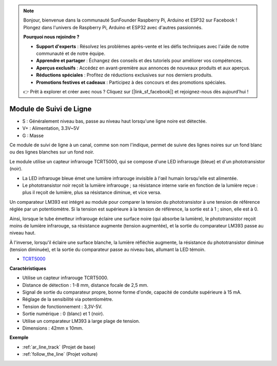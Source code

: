 .. note:: 

    Bonjour, bienvenue dans la communauté SunFounder Raspberry Pi, Arduino et ESP32 sur Facebook ! Plongez dans l'univers de Raspberry Pi, Arduino et ESP32 avec d'autres passionnés.

    **Pourquoi nous rejoindre ?**

    - **Support d'experts** : Résolvez les problèmes après-vente et les défis techniques avec l'aide de notre communauté et de notre équipe.
    - **Apprendre et partager** : Échangez des conseils et des tutoriels pour améliorer vos compétences.
    - **Aperçus exclusifs** : Accédez en avant-première aux annonces de nouveaux produits et aux aperçus.
    - **Réductions spéciales** : Profitez de réductions exclusives sur nos derniers produits.
    - **Promotions festives et cadeaux** : Participez à des concours et des promotions spéciales.

    👉 Prêt à explorer et créer avec nous ? Cliquez sur [|link_sf_facebook|] et rejoignez-nous dès aujourd'hui !

.. _cpn_track:

Module de Suivi de Ligne
================================

.. image:: img/line_track.png
    :width: 400
    :align: center

* S : Généralement niveau bas, passe au niveau haut lorsqu'une ligne noire est détectée.
* V+ : Alimentation, 3.3V~5V
* G : Masse

Ce module de suivi de ligne à un canal, comme son nom l'indique, permet de suivre des lignes noires sur un fond blanc ou des lignes blanches sur un fond noir.

.. image:: img/tcrt5000.jpg
    :width: 200
    :align: center

Le module utilise un capteur infrarouge TCRT5000, qui se compose d'une LED infrarouge (bleue) et d'un phototransistor (noir).

* La LED infrarouge bleue émet une lumière infrarouge invisible à l'œil humain lorsqu'elle est alimentée.
* Le phototransistor noir reçoit la lumière infrarouge ; sa résistance interne varie en fonction de la lumière reçue : plus il reçoit de lumière, plus sa résistance diminue, et vice versa.

Un comparateur LM393 est intégré au module pour comparer la tension du phototransistor à une tension de référence réglée par un potentiomètre. Si la tension est supérieure à la tension de référence, la sortie est à 1 ; sinon, elle est à 0.

Ainsi, lorsque le tube émetteur infrarouge éclaire une surface noire (qui absorbe la lumière), le phototransistor reçoit moins de lumière infrarouge, sa résistance augmente (tension augmentée), et la sortie du comparateur LM393 passe au niveau haut.

À l'inverse, lorsqu'il éclaire une surface blanche, la lumière réfléchie augmente, la résistance du phototransistor diminue (tension diminuée), et la sortie du comparateur passe au niveau bas, allumant la LED témoin.

* `TCRT5000 <https://www.vishay.com/docs/83760/tcrt5000.pdf>`_

**Caractéristiques**

* Utilise un capteur infrarouge TCRT5000.
* Distance de détection : 1-8 mm, distance focale de 2,5 mm.
* Signal de sortie du comparateur propre, bonne forme d'onde, capacité de conduite supérieure à 15 mA.
* Réglage de la sensibilité via potentiomètre.
* Tension de fonctionnement : 3,3V-5V.
* Sortie numérique : 0 (blanc) et 1 (noir).
* Utilise un comparateur LM393 à large plage de tension.
* Dimensions : 42mm x 10mm.

**Exemple**

* :ref:`ar_line_track` (Projet de base)
* :ref:`follow_the_line` (Projet voiture)

.. * :ref:`sh_protect_heart` (Projet Scratch)
